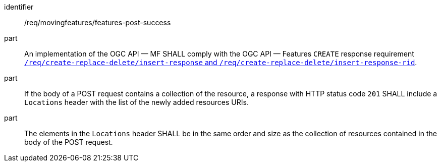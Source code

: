 ////
[[req_mf-features-response-post]]
[width="90%",cols="2,6a",options="header"]
|===
^|*Requirement {counter:req-id}* |*/req/movingfeatures/features-post-success*
^|A |An implementation of the OGC API — MF SHALL comply with the OGC API — Features `CREATE` response requirement http://docs.ogc.org/DRAFTS/20-002.html#_response[`/req/create-replace-delete/insert-response` and `/req/create-replace-delete/insert-response-rid`].
|===
////

[[req_mf-features-response-post]]
[requirement]
====
[%metadata]
identifier:: /req/movingfeatures/features-post-success
part:: An implementation of the OGC API — MF SHALL comply with the OGC API — Features `CREATE` response requirement http://docs.ogc.org/DRAFTS/20-002.html#_response[`/req/create-replace-delete/insert-response` and `/req/create-replace-delete/insert-response-rid`].
part:: If the body of a POST request contains a collection of the resource, a response with HTTP status code `201` SHALL include a `Locations` header with the list of the newly added resources URIs.
part:: The elements in the `Locations` header SHALL be in the same order and size as the collection of resources contained in the body of the POST request.
====